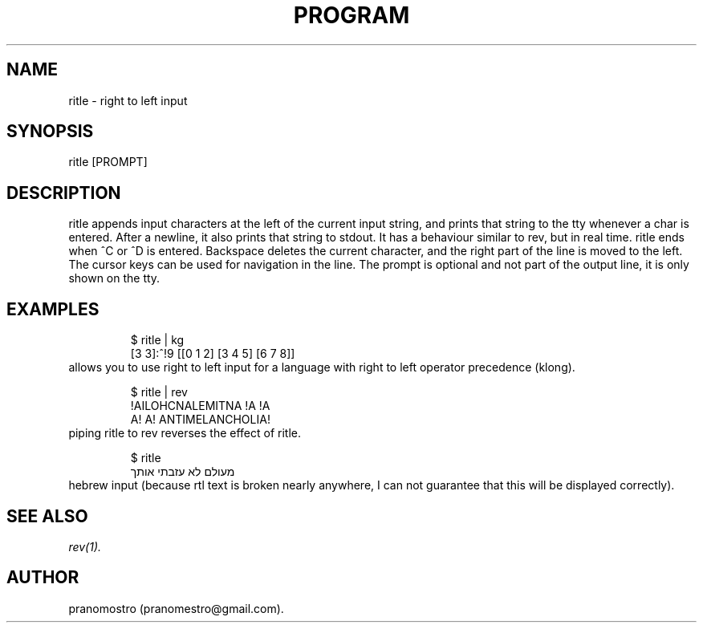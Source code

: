 .TH PROGRAM 1
.SH NAME
ritle \- right to left input

.SH SYNOPSIS
ritle [PROMPT]

.SH DESCRIPTION
ritle appends input characters at the left of the current input string,
and prints that string to the tty whenever a char is entered.  After a
newline, it also prints that string to stdout.  It has a behaviour
similar to rev, but in real time. ritle ends when ^C or ^D is entered.
Backspace deletes the current character, and the right part of the line
is moved to the left. The cursor keys can be used for navigation in the line.
The prompt is optional and not part of the output line, it is only shown
on the tty.

.SH EXAMPLES
.PP
.fi
.RS
$ ritle | kg
.br
[3 3]:^!9
[[0 1 2] [3 4 5] [6 7 8]]
.RE
.fi
allows you to use right to left input for a language with right to left
operator precedence (klong).
.PP
.fi
.RS
$ ritle | rev
.br
!AILOHCNALEMITNA !A !A
.br
A! A! ANTIMELANCHOLIA!
.RE
.fi
piping ritle to rev reverses the effect of ritle.
.RE
.fi
.PP
.fi
.RS
$ ritle
.br
מעולם לא עזבתי אותך
.RE
.fi
hebrew input (because rtl text is broken nearly anywhere, I can not
guarantee that this will be displayed correctly).

.SH "SEE ALSO"
.IR rev(1).

.SH AUTHOR
pranomostro (pranomestro@gmail.com).
